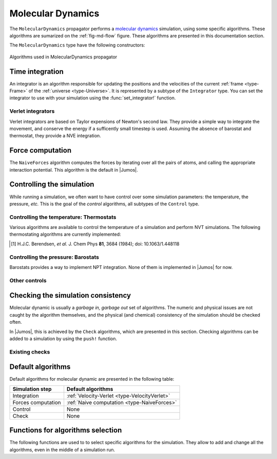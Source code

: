 .. _type-MolecularDynamics:

Molecular Dynamics
==================

The ``MolecularDynamics`` propagator performs a `molecular dynamics`_ simulation,
using some specific algorithms. These algorithms are sumarized on the
:ref:`fig-md-flow` figure. These algorithms are presented in this documentation
section.

The ``MolecularDynamics`` type have the following constructors:

.. function:: MolecularDynamics(timestep)

    Creates a molecular dynamics propagator using a Velocity-Verlet integrator with
    the specified timestep. Without any :ref:`thermostat <thermostat>` or
    :ref:`barostat <barostat>`, this performs a NVE integration of the system.

.. function:: MolecularDynamics(::Integrator)

    Creates a ``MolecularDynamics`` propagator with the specified :ref:`integrator
    <type-Integrator>`.

.. _molecular dynamics: http://en.wikipedia.org/wiki/Molecular_dynamics

.. _fig-md-flow:

.. figure:: /_static_/img/MolecularDynamics.*
    :alt: Algorithms used in MolecularDynamics propagator
    :align: center

    Algorithms used in MolecularDynamics propagator

.. _type-Integrator:

Time integration
----------------

An integrator is an algorithm responsible for updating the positions and the
velocities of the current :ref:`frame <type-Frame>` of the :ref:`universe
<type-Universe>`. It is represented by a subtype of the ``Integrator`` type. You can
set  the integrator to use with your simulation using the :func:`set_integrator!`
function.

Verlet integrators
^^^^^^^^^^^^^^^^^^

Verlet integrators are based on Taylor expensions of Newton's second law. They
provide a simple way to integrate the movement, and conserve the energy if a
sufficently small timestep is used. Assuming the absence of barostat and thermostat,
they provide a NVE integration.

.. jl:type:: Verlet

    The Verlet algorithm is described
    `here <http://www.fisica.uniud.it/~ercolessi/md/md/node21.html>`_ for example.
    The main constructor for this integrator is ``Verlet(timestep)``, where
    ``timestep`` is the timestep in femtosecond.

.. _type-VelocityVerlet:

.. jl:type:: VelocityVerlet

    The velocity-Verlet algorithm is descibed extensively in the literature, for
    example in this `webpages <http://www.fisica.uniud.it/~ercolessi/md/md/node21.html>`_.
    The main constructor for this integrator is ``VelocityVerlet(timestep)``, where
    ``timestep`` is the integration timestep in femtosecond. This is the default
    integration algorithm in |Jumos|.

.. _type-ForceComputer:

Force computation
-----------------

.. _type-NaiveForces:

The ``NaiveForces`` algorithm computes the forces by iterating over all the pairs of
atoms, and calling the appropriate interaction potential. This algorithm is the
default in |Jumos|.

.. _type-Control:

Controlling the simulation
--------------------------

While running a simulation, we often want to have control over some simulation
parameters: the temperature, the pressure, *etc.* This is the goal of the *control*
algorithms, all subtypes of the ``Control`` type.

.. _thermostat:

Controlling the temperature: Thermostats
^^^^^^^^^^^^^^^^^^^^^^^^^^^^^^^^^^^^^^^^

Various algorithms are available to control the temperature of a simulation and
perform NVT simulations. The following thermostating algorithms are currently
implemented:

.. jl:type:: VelocityRescaleThermostat

    The velocity rescale algorithm controls the temperature by rescaling all the
    velocities when the temperature differs exceedingly from the desired temperature.

    The constructor takes two parameters: the desired temperature and a tolerance
    interval. If the absolute difference between the current temperature and the
    desired temperature is larger than the tolerance, this algorithm rescales the
    velocities.

    .. code-block:: julia

        sim = Simulation(MolecularDynamics(2.0))

        # This sets the temperature to 300K, with a tolerance of 50K
        thermostat = VelocityRescaleThermostat(300, 50)
        push!(sim, thermostat)

.. jl:type:: BerendsenThermostat

    The berendsen thermostat sets the simulation temperature by exponentially
    relaxing to a desired temperature. A more complete description of this
    algorithm can be found in the original article [#berendsen]_.

    The constructor takes as parameters the desired temperature, and the coupling
    parameter, expressed in simulation timestep units. A coupling parameter of
    100, will give a coupling time of :math:`150\ fs` if the simulation timestep
    is :math:`1.5\ fs`, and a coupling time of :math:`200\ fs` if the timestep
    is :math:`2.0\ fs`.

.. function:: BerendsenThermostat(T, [coupling = 100])

    Creates a Berendsen thermostat at the temperature ``T`` with a coupling parameter
    of ``coupling``.

    .. code-block:: julia

        sim = Simulation(MolecularDynamic(2.0))

        # This sets the temperature to 300K
        thermostat = BerendsenThermostat(300)
        push!(sim, thermostat)

.. [#berendsen] H.J.C. Berendsen, *et al.* J. Chem Phys **81**, 3684 (1984); doi: 10.1063/1.448118

.. _barostat:

Controlling the pressure: Barostats
^^^^^^^^^^^^^^^^^^^^^^^^^^^^^^^^^^^

Barostats provides a way to implement NPT integration. None of them is implemented
in |Jumos| for now.

Other controls
^^^^^^^^^^^^^^

.. _type-WrapParticles:

.. jl:type:: WrapParticles

    This control wraps the positions of all the particles inside the :ref:`unit
    cell <type-UnitCell>`.

.. _type-Check:

Checking the simulation consistency
-----------------------------------

Molecular dynamic is usually a `garbage in, garbage out` set of algorithms. The
numeric and physical issues are not caught by the algorithm themselves, and the
physical (and chemical) consistency of the simulation should be checked often.

In |Jumos|, this is achieved by the ``Check`` algorithms, which are presented in
this section. Checking algorithms can be added to a simulation by using the
``push!`` function.

Existing checks
^^^^^^^^^^^^^^^

.. jl:type:: GlobalVelocityIsNull

    This algorithm checks if the global velocity (the total moment of inertia) is
    null for the current simulation. The absolute tolerance is :math:`10^{-5}\ A/fs`.

.. jl:type:: TotalForceIsNull

    This algorithm checks if the sum of the forces is null for the current
    simulation. The absolute tolerance is :math:`10^{-5}\ uma \cdot A/fs^2`.

.. jl:type:: AllPositionsAreDefined

    This algorithm checks is all the positions and all the velocities are defined
    numbers, *i.e.* if all the values are not infinity or the ``NaN`` (not a number)
    values.

    This algorithm is used by default by all the molecular dynamic simulation.

Default algorithms
------------------

Default algorithms for molecular dynamic are presented in the following table:

+---------------------+----------------------------------------------------------------------+
|  Simulation step    |                 Default algorithms                                   |
+=====================+======================================================================+
| Integration         | :ref:`Velocity-Verlet <type-VelocityVerlet>`                         |
+---------------------+----------------------------------------------------------------------+
| Forces computation  | :ref:`Naive computation <type-NaiveForces>`                          |
+---------------------+----------------------------------------------------------------------+
| Control             | None                                                                 |
+---------------------+----------------------------------------------------------------------+
| Check               | None                                                                 |
+---------------------+----------------------------------------------------------------------+


Functions for algorithms selection
----------------------------------

The following functions are used to to select specific algorithms for the simulation.
They allow to add and change all the algorithms, even in the middle of a simulation
run.

.. function:: set_integrator!(sim, integrator)

    Sets the simulation integrator to ``integrator``.

    Usage example:

    .. code-block:: julia

        sim = Simulation(MolecularDynamic(0.5))

        run!(sim, 300)   # Run with a 0.5 fs timestep

        set_integrator!(sim, Verlet(1.5))
        run!(sim, 3000)  # Run with a 1.5 fs timestep

.. function:: push!(simulation, check)

    Adds a :ref:`check <type-Check>` or :ref:`control <type-Control>` algorithm to
    the simulation list and issues a warning if the algorithm is already present.

    Usage example:

    .. code-block:: julia

        # Note the parentheses, needed to instanciate the new check.
        push!(sim, AllPositionsAreDefined())

        push!(sim, RescaleVelocities(300, 10))
